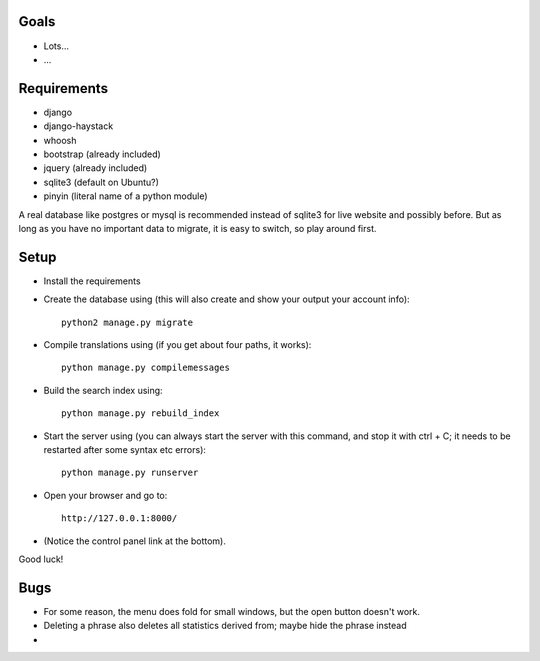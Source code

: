 
Goals
--------------------

* Lots...
* ...

Requirements
--------------------

* django
* django-haystack
* whoosh
* bootstrap (already included)
* jquery (already included)
* sqlite3 (default on Ubuntu?)
* pinyin (literal name of a python module)

A real database like postgres or mysql is recommended instead of sqlite3 for live website and possibly before. But as long as you have no important data to migrate, it is easy to switch, so play around first.

Setup
--------------------

* Install the requirements
* Create the database using (this will also create and show your output your account info)::

    python2 manage.py migrate

* Compile translations using (if you get about four paths, it works)::

    python manage.py compilemessages

* Build the search index using::

    python manage.py rebuild_index

* Start the server using (you can always start the server with this command, and stop it with ctrl + C; it needs to be restarted after some syntax etc errors)::

    python manage.py runserver

* Open your browser and go to::

    http://127.0.0.1:8000/

* (Notice the control panel link at the bottom).

Good luck!

Bugs
--------------------

* For some reason, the menu does fold for small windows, but the open button doesn't work.
* Deleting a phrase also deletes all statistics derived from; maybe hide the phrase instead
*


